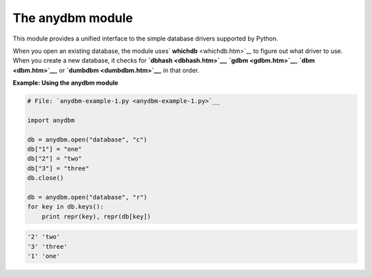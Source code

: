 






The anydbm module
==================




This module provides a unified interface to the simple database
drivers supported by Python.



When you open an existing database, the module uses` **whichdb**
<whichdb.htm>`__ to figure out what driver to use. When you create a
new database, it checks for **`dbhash <dbhash.htm>`__**, **`gdbm
<gdbm.htm>`__**, **`dbm <dbm.htm>`__**, or **`dumbdbm
<dumbdbm.htm>`__**, in that order.

**Example: Using the anydbm module**

.. sourcecode:: python

    
    # File: `anydbm-example-1.py <anydbm-example-1.py>`__
    
    import anydbm
    
    db = anydbm.open("database", "c")
    db["1"] = "one"
    db["2"] = "two"
    db["3"] = "three"
    db.close()
    
    db = anydbm.open("database", "r")
    for key in db.keys():
        print repr(key), repr(db[key])


.. sourcecode:: python

    
    '2' 'two'
    '3' 'three'
    '1' 'one'




